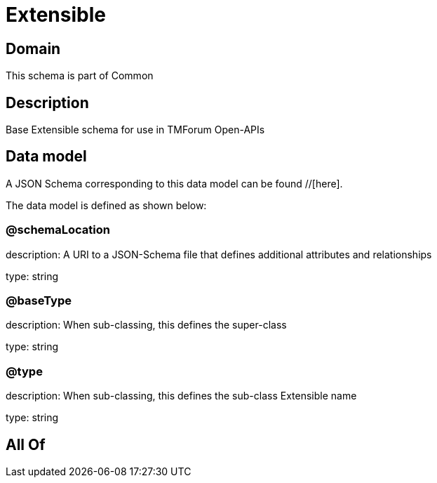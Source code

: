 = Extensible

[#domain]
== Domain

This schema is part of Common

[#description]
== Description
Base Extensible schema for use in TMForum Open-APIs


[#data_model]
== Data model

A JSON Schema corresponding to this data model can be found //[here].



The data model is defined as shown below:


=== @schemaLocation
description: A URI to a JSON-Schema file that defines additional attributes and relationships

type: string


=== @baseType
description: When sub-classing, this defines the super-class

type: string


=== @type
description: When sub-classing, this defines the sub-class Extensible name

type: string


[#all_of]
== All Of

